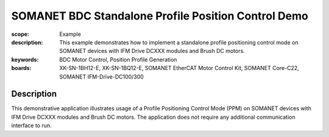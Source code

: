 SOMANET BDC Standalone Profile Position Control Demo
====================================================

:scope: Example
:description: This example demonstrates how to implement a standalone profile positioning control mode on SOMANET devices with IFM Drive DCXXX modules and Brush DC motors. 
:keywords: BDC Motor Control, Position Profile Generation
:boards: XK-SN-1BH12-E, XK-SN-1BQ12-E, SOMANET EtherCAT Motor Control Kit, SOMANET Core-C22, SOMANET IFM-Drive-DC100/300

Description
-----------

This demonstrative application illustrates usage of a Profile Positioning Control Mode (PPM) on SOMANET devices with IFM Drive DCXXX modules and Brush DC motors. The application does not require any additional communication interface to run. 

